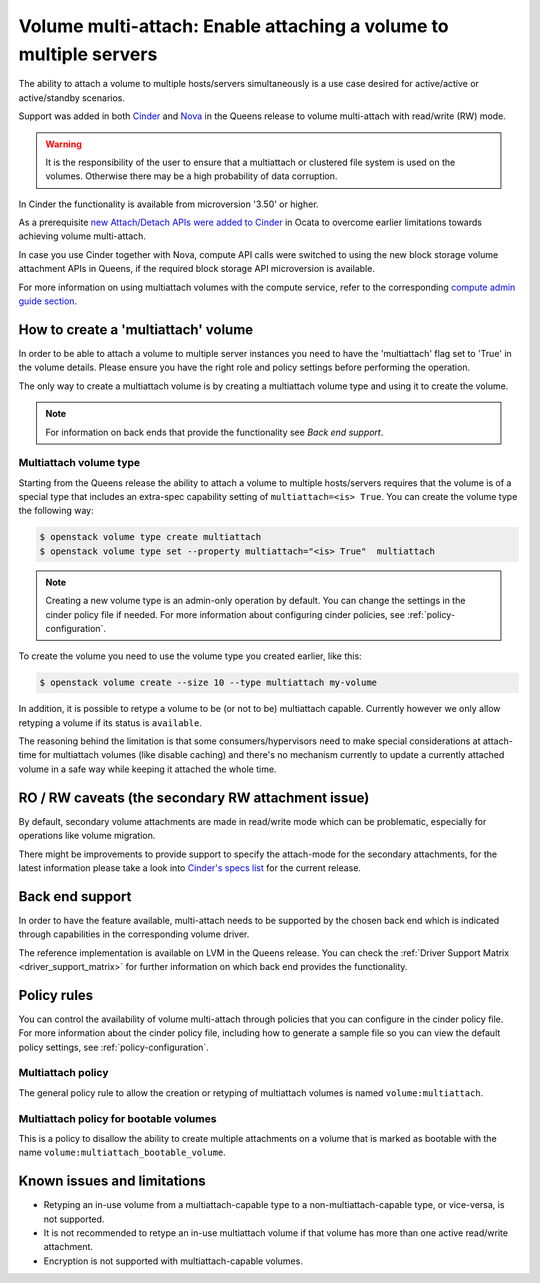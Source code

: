.. _volume_multiattach:

==================================================================
Volume multi-attach: Enable attaching a volume to multiple servers
==================================================================

The ability to attach a volume to multiple hosts/servers simultaneously is a
use case desired for active/active or active/standby scenarios.

Support was added in both `Cinder`_ and `Nova`_ in the Queens release to volume
multi-attach with read/write (RW) mode.

.. warning::

   It is the responsibility of the user to ensure that a multiattach or
   clustered file system is used on the volumes. Otherwise there may be a high
   probability of data corruption.

In Cinder the functionality is available from microversion '3.50' or higher.

As a prerequisite `new Attach/Detach APIs were added to Cinder`_ in Ocata to
overcome earlier limitations towards achieving volume multi-attach.

In case you use Cinder together with Nova, compute API calls were switched to
using the new block storage volume attachment APIs in Queens, if the required
block storage API microversion is available.

For more information on using multiattach volumes with the compute service,
refer to the corresponding
`compute admin guide section <https://docs.openstack.org/nova/latest/admin/manage-volumes.html#volume-multi-attach>`_.

How to create a 'multiattach' volume
~~~~~~~~~~~~~~~~~~~~~~~~~~~~~~~~~~~~

In order to be able to attach a volume to multiple server instances you need to
have the 'multiattach' flag set to 'True' in the volume details. Please ensure
you have the right role and policy settings before performing the operation.

The only way to create a multiattach volume is by creating a multiattach volume
type and using it to create the volume.

.. note::

   For information on back ends that provide the functionality see
   `Back end support`.

Multiattach volume type
-----------------------

Starting from the Queens release the ability to attach a volume to multiple
hosts/servers requires that the volume is of a special type that includes an
extra-spec capability setting of ``multiattach=<is> True``. You can create the
volume type the following way:

.. code-block:: console

   $ openstack volume type create multiattach
   $ openstack volume type set --property multiattach="<is> True"  multiattach

.. note::

   Creating a new volume type is an admin-only operation by default.  You can
   change the settings in the cinder policy file if needed.  For more
   information about configuring cinder policies, see
   :ref:`policy-configuration`.

To create the volume you need to use the volume type you created earlier, like
this:

.. code-block:: console

   $ openstack volume create --size 10 --type multiattach my-volume

In addition, it is possible to retype a volume to be (or not to be) multiattach
capable. Currently however we only allow retyping a volume if its status is
``available``.

The reasoning behind the limitation is that some consumers/hypervisors need to
make special considerations at attach-time for multiattach volumes (like
disable caching) and there's no mechanism currently to update a currently
attached volume in a safe way while keeping it attached the whole time.

RO / RW caveats (the secondary RW attachment issue)
~~~~~~~~~~~~~~~~~~~~~~~~~~~~~~~~~~~~~~~~~~~~~~~~~~~

By default, secondary volume attachments are made in read/write mode
which can be problematic, especially for operations like volume migration.

There might be improvements to provide support to specify the attach-mode for
the secondary attachments, for the latest information please take a look into
`Cinder's specs list`_ for the current release.

Back end support
~~~~~~~~~~~~~~~~

In order to have the feature available, multi-attach needs to be supported by
the chosen back end which is indicated through capabilities in the
corresponding volume driver.

The reference implementation is available on LVM in the Queens release. You can
check the :ref:`Driver Support Matrix <driver_support_matrix>` for further
information on which back end provides the functionality.

Policy rules
~~~~~~~~~~~~

You can control the availability of volume multi-attach through policies that
you can configure in the cinder policy file.  For more information about the
cinder policy file, including how to generate a sample file so you can view
the default policy settings, see :ref:`policy-configuration`.

Multiattach policy
------------------

The general policy rule to allow the creation or retyping of multiattach
volumes is named  ``volume:multiattach``.

Multiattach policy for bootable volumes
---------------------------------------

This is a policy to disallow the ability to create multiple attachments on a
volume that is marked as bootable with the name
``volume:multiattach_bootable_volume``.

Known issues and limitations
~~~~~~~~~~~~~~~~~~~~~~~~~~~~

- Retyping an in-use volume from a multiattach-capable type to a
  non-multiattach-capable type, or vice-versa, is not supported.
- It is not recommended to retype an in-use multiattach volume if that volume
  has more than one active read/write attachment.
- Encryption is not supported with multiattach-capable volumes.

.. _`Cinder`: https://specs.openstack.org/openstack/cinder-specs/specs/queens/enable-multiattach.html
.. _`Nova`: https://specs.openstack.org/openstack/nova-specs/specs/queens/approved/cinder-volume-multi-attach.html
.. _`new Attach/Detach APIs were added to Cinder`: http://specs.openstack.org/openstack/cinder-specs/specs/ocata/add-new-attach-apis.html
.. _`Cinder's specs list`: https://specs.openstack.org/openstack/cinder-specs/index.html
